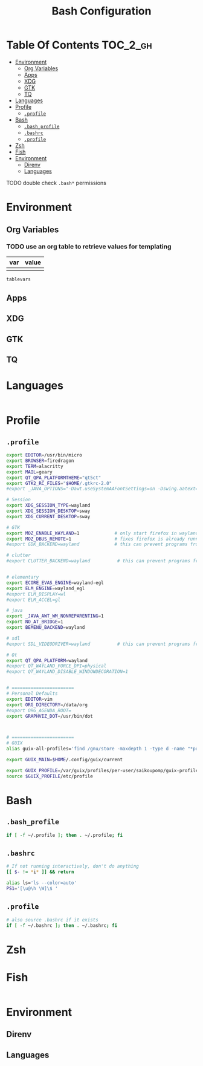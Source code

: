:PROPERTIES:
:ID:       db35e2a9-9fd2-41b9-9c5f-81431fdb8860
:END:

#+title: Bash Configuration
#+description:
#+startup: content
#+property: header-args :tangle-mode (identity #o444) :mkdirp yes
#+property: header-args:sh :tangle-mode (identity #o555)
#+property: header-args:bash :tangle-mode (identity #o555)
#+property: header-args+ :mkdirp yes
#+options: toc:nil

* Table Of Contents :TOC_2_gh:
- [[#environment][Environment]]
  - [[#org-variables][Org Variables]]
  - [[#apps][Apps]]
  - [[#xdg][XDG]]
  - [[#gtk][GTK]]
  - [[#tq][TQ]]
- [[#languages][Languages]]
- [[#profile][Profile]]
  - [[#profile-1][=.profile=]]
- [[#bash][Bash]]
  - [[#bash_profile][=.bash_profile=]]
  - [[#bashrc][=.bashrc=]]
  - [[#profile-2][=.profile=]]
- [[#zsh][Zsh]]
- [[#fish][Fish]]
- [[#environment-1][Environment]]
  - [[#direnv][Direnv]]
  - [[#languages-1][Languages]]

**** TODO double check =.bash*= permissions

* Environment
:PROPERTIES:
:header-args: :comments no
:END:

** Org Variables
*** TODO use an org table to retrieve values for templating

#+name: main-vars-table
| var | value |
|-----+-------|
|     |       |

#+name: main-vars
#+begin_src sh :tangle no :var tablevars=main-vars-table :result output
tablevars
#+end_src

** Apps

** XDG

** GTK

** TQ

* Languages
:PROPERTIES:
:header-args: :comments link
:END:

#+begin_src sh :tangle no

#+end_src

* Profile

** =.profile=



#+begin_src sh :tangle .profile :shebang #!/bin/sh
export EDITOR=/usr/bin/micro
export BROWSER=firedragon
export TERM=alacritty
export MAIL=geary
export QT_QPA_PLATFORMTHEME="qt5ct"
export GTK2_RC_FILES="$HOME/.gtkrc-2.0"
#export _JAVA_OPTIONS="-Dawt.useSystemAAFontSettings=on -Dswing.aatext=true -Dswing.defaultlaf=com.sun.java.swing.plaf.gtk.GTKLookAndFeel -Dswing.crossplatformlaf=com.sun.java.swing.plaf.gtk.GTKLookAndFeel {$_JAVA_OPTIONS}"

# Session
export XDG_SESSION_TYPE=wayland
export XDG_SESSION_DESKTOP=sway
export XDG_CURRENT_DESKTOP=sway

# GTK
export MOZ_ENABLE_WAYLAND=1             # only start firefox in wayland mode and no other GTK apps
export MOZ_DBUS_REMOTE=1                # fixes firefox is already running, but is not responding
#export GDK_BACKEND=wayland             # this can prevent programs from starting (e.g. chromium and electron apps). therefore, this should be set per app instead of globally.

# clutter
#export CLUTTER_BACKEND=wayland          # this can prevent programs from starting. therefore, this should be set per app instead of globally.


# elementary
export ECORE_EVAS_ENGINE=wayland-egl
export ELM_ENGINE=wayland_egl
#export ELM_DISPLAY=wl
#export ELM_ACCEL=gl

# java
export _JAVA_AWT_WM_NONREPARENTING=1
export NO_AT_BRIDGE=1
export BEMENU_BACKEND=wayland

# sdl
#export SDL_VIDEODRIVER=wayland	         # this can prevent programs from starting old sdl games. therefore, this should be set per app instead of globally.

# Qt
export QT_QPA_PLATFORM=wayland
#export QT_WAYLAND_FORCE_DPI=physical
#export QT_WAYLAND_DISABLE_WINDOWDECORATION=1


# =======================
# Personal Defaults
export EDITOR=vim
export ORG_DIRECTORY=/data/org
#export ORG_AGENDA_ROOT=
export GRAPHVIZ_DOT=/usr/bin/dot



# =======================
# GUIX
alias guix-all-profiles='find /gnu/store -maxdepth 1 -type d -name "*profile" -exec ls -al \{\} +'

export GUIX_MAIN=$HOME/.config/guix/current

export GUIX_PROFILE=/var/guix/profiles/per-user/saikoupomp/guix-profile
source $GUIX_PROFILE/etc/profile
#+end_src

* Bash
** =.bash_profile=

#+begin_src sh :tangle .bash_profile :shebang #!/bin/sh
if [ -f ~/.profile ]; then . ~/.profile; fi
#+end_src

** =.bashrc=

#+begin_src sh :tangle .bashrc :shebang #!/bin/sh
# If not running interactively, don't do anything
[[ $- != *i* ]] && return

alias ls='ls --color=auto'
PS1='[\u@\h \W]\$ '
#+end_src

** =.profile=

#+begin_src sh :tangle .profile
# also source .bashrc if it exists
if [ -f ~/.bashrc ]; then . ~/.bashrc; fi
#+end_src

* Zsh



* Fish

#+begin_src sh :tangle .config/fish/config.fish :shebang #!/bin/nope

#+end_src

* Environment

** Direnv

** Languages
